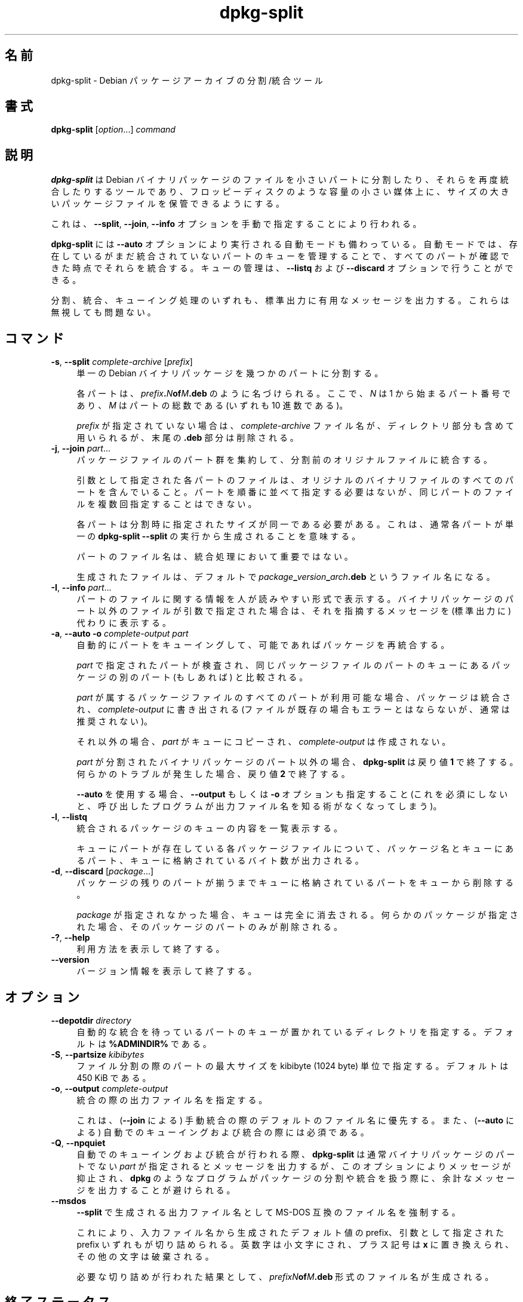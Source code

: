 .\" Automatically generated by Pod::Man 4.11 (Pod::Simple 3.35)
.\"
.\" Standard preamble:
.\" ========================================================================
.de Sp \" Vertical space (when we can't use .PP)
.if t .sp .5v
.if n .sp
..
.de Vb \" Begin verbatim text
.ft CW
.nf
.ne \\$1
..
.de Ve \" End verbatim text
.ft R
.fi
..
.\" Set up some character translations and predefined strings.  \*(-- will
.\" give an unbreakable dash, \*(PI will give pi, \*(L" will give a left
.\" double quote, and \*(R" will give a right double quote.  \*(C+ will
.\" give a nicer C++.  Capital omega is used to do unbreakable dashes and
.\" therefore won't be available.  \*(C` and \*(C' expand to `' in nroff,
.\" nothing in troff, for use with C<>.
.tr \(*W-
.ds C+ C\v'-.1v'\h'-1p'\s-2+\h'-1p'+\s0\v'.1v'\h'-1p'
.ie n \{\
.    ds -- \(*W-
.    ds PI pi
.    if (\n(.H=4u)&(1m=24u) .ds -- \(*W\h'-12u'\(*W\h'-12u'-\" diablo 10 pitch
.    if (\n(.H=4u)&(1m=20u) .ds -- \(*W\h'-12u'\(*W\h'-8u'-\"  diablo 12 pitch
.    ds L" ""
.    ds R" ""
.    ds C` ""
.    ds C' ""
'br\}
.el\{\
.    ds -- \|\(em\|
.    ds PI \(*p
.    ds L" ``
.    ds R" ''
.    ds C`
.    ds C'
'br\}
.\"
.\" Escape single quotes in literal strings from groff's Unicode transform.
.ie \n(.g .ds Aq \(aq
.el       .ds Aq '
.\"
.\" If the F register is >0, we'll generate index entries on stderr for
.\" titles (.TH), headers (.SH), subsections (.SS), items (.Ip), and index
.\" entries marked with X<> in POD.  Of course, you'll have to process the
.\" output yourself in some meaningful fashion.
.\"
.\" Avoid warning from groff about undefined register 'F'.
.de IX
..
.nr rF 0
.if \n(.g .if rF .nr rF 1
.if (\n(rF:(\n(.g==0)) \{\
.    if \nF \{\
.        de IX
.        tm Index:\\$1\t\\n%\t"\\$2"
..
.        if !\nF==2 \{\
.            nr % 0
.            nr F 2
.        \}
.    \}
.\}
.rr rF
.\" ========================================================================
.\"
.IX Title "dpkg-split 1"
.TH dpkg-split 1 "2020-08-02" "1.20.5" "dpkg suite"
.\" For nroff, turn off justification.  Always turn off hyphenation; it makes
.\" way too many mistakes in technical documents.
.if n .ad l
.nh
.SH "名前"
.IX Header "名前"
dpkg-split \- Debian パッケージアーカイブの分割/統合ツール
.SH "書式"
.IX Header "書式"
\&\fBdpkg-split\fR [\fIoption\fR...] \fIcommand\fR
.SH "説明"
.IX Header "説明"
\&\fBdpkg-split\fR は Debian
バイナリパッケージのファイルを小さいパートに分割したり、それらを再度統合したりするツールであり、フロッピーディスクのような容量の小さい媒体上に、サイズの大きいパッケージファイルを保管できるようにする。
.PP
これは、\fB\-\-split\fR, \fB\-\-join\fR, \fB\-\-info\fR オプションを手動で指定することにより行われる。
.PP
\&\fBdpkg-split\fR には \fB\-\-auto\fR
オプションにより実行される自動モードも備わっている。自動モードでは、存在しているがまだ統合されていないパートのキューを管理することで、すべてのパートが確認できた時点でそれらを統合する。キューの管理は、\fB\-\-listq\fR
および \fB\-\-discard\fR オプションで行うことができる。
.PP
分割、統合、キューイング処理のいずれも、標準出力に有用なメッセージを出力する。これらは無視しても問題ない。
.SH "コマンド"
.IX Header "コマンド"
.IP "\fB\-s\fR, \fB\-\-split\fR \fIcomplete-archive\fR [\fIprefix\fR]" 4
.IX Item "-s, --split complete-archive [prefix]"
単一の Debian バイナリパッケージを幾つかのパートに分割する。
.Sp
各パートは、\fIprefix\fR\fB.\fR\fIN\fR\fBof\fR\fIM\fR\fB.deb\fR のように名づけられる。ここで、\fIN\fR は 1
から始まるパート番号であり、\fIM\fR はパートの総数である (いずれも 10 進数である)。
.Sp
\&\fIprefix\fR が指定されていない場合は、\fIcomplete-archive\fR ファイル名が、ディレクトリ部分も含めて用いられるが、末尾の
\&\fB.deb\fR 部分は削除される。
.IP "\fB\-j\fR, \fB\-\-join\fR \fIpart\fR..." 4
.IX Item "-j, --join part..."
パッケージファイルのパート群を集約して、分割前のオリジナルファイルに統合する。
.Sp
引数として指定された各パートのファイルは、オリジナルのバイナリファイルのすべてのパートを含んでいること。パートを順番に並べて指定する必要はないが、同じパートのファイルを複数回指定することはできない。
.Sp
各パートは分割時に指定されたサイズが同一である必要がある。これは、通常各パートが単一の \fBdpkg-split \-\-split\fR
の実行から生成されることを意味する。
.Sp
パートのファイル名は、統合処理において重要ではない。
.Sp
生成されたファイルは、デフォルトで \fIpackage\fR\fB_\fR\fIversion\fR\fB_\fR\fIarch\fR\fB.deb\fR というファイル名になる。
.IP "\fB\-I\fR, \fB\-\-info\fR \fIpart\fR..." 4
.IX Item "-I, --info part..."
パートのファイルに関する情報を人が読みやすい形式で表示する。バイナリパッケージのパート以外のファイルが引数で指定された場合は、それを指摘するメッセージを
(標準出力に) 代わりに表示する。
.IP "\fB\-a\fR, \fB\-\-auto \-o\fR \fIcomplete-output part\fR" 4
.IX Item "-a, --auto -o complete-output part"
自動的にパートをキューイングして、可能であればパッケージを再統合する。
.Sp
\&\fIpart\fR で指定されたパートが検査され、同じパッケージファイルのパートのキューにあるパッケージの別のパート (もしあれば) と比較される。
.Sp
\&\fIpart\fR が属するパッケージファイルのすべてのパートが利用可能な場合、パッケージは統合され、\fIcomplete-output\fR に書き出される
(ファイルが既存の場合もエラーとはならないが、通常は推奨されない)。
.Sp
それ以外の場合、\fIpart\fR がキューにコピーされ、\fIcomplete-output\fR は作成されない。
.Sp
\&\fIpart\fR が分割されたバイナリパッケージのパート以外の場合、\fBdpkg-split\fR は戻り値 \fB1\fR
で終了する。何らかのトラブルが発生した場合、戻り値 \fB2\fR で終了する。
.Sp
\&\fB\-\-auto\fR を使用する場合、\fB\-\-output\fR もしくは \fB\-o\fR オプションも指定すること
(これを必須にしないと、呼び出したプログラムが出力ファイル名を知る術がなくなってしまう)。
.IP "\fB\-l\fR, \fB\-\-listq\fR" 4
.IX Item "-l, --listq"
統合されるパッケージのキューの内容を一覧表示する。
.Sp
キューにパートが存在している各パッケージファイルについて、パッケージ名とキューにあるパート、キューに格納されているバイト数が出力される。
.IP "\fB\-d\fR, \fB\-\-discard\fR [\fIpackage\fR...]" 4
.IX Item "-d, --discard [package...]"
パッケージの残りのパートが揃うまでキューに格納されているパートをキューから削除する。
.Sp
\&\fIpackage\fR が指定されなかった場合、キューは完全に消去される。何らかのパッケージが指定された場合、そのパッケージのパートのみが削除される。
.IP "\fB\-?\fR, \fB\-\-help\fR" 4
.IX Item "-?, --help"
利用方法を表示して終了する。
.IP "\fB\-\-version\fR" 4
.IX Item "--version"
バージョン情報を表示して終了する。
.SH "オプション"
.IX Header "オプション"
.IP "\fB\-\-depotdir\fR \fIdirectory\fR" 4
.IX Item "--depotdir directory"
自動的な統合を待っているパートのキューが置かれているディレクトリを指定する。デフォルトは \fB\f(CB%ADMINDIR\fB%\fR である。
.IP "\fB\-S\fR, \fB\-\-partsize\fR \fIkibibytes\fR" 4
.IX Item "-S, --partsize kibibytes"
ファイル分割の際のパートの最大サイズを kibibyte (1024 byte) 単位で指定する。デフォルトは 450 KiB である。
.IP "\fB\-o\fR, \fB\-\-output\fR \fIcomplete-output\fR" 4
.IX Item "-o, --output complete-output"
統合の際の出力ファイル名を指定する。
.Sp
これは、(\fB\-\-join\fR による) 手動統合の際のデフォルトのファイル名に優先する。また、(\fB\-\-auto\fR による)
自動でのキューイングおよび統合の際には必須である。
.IP "\fB\-Q\fR, \fB\-\-npquiet\fR" 4
.IX Item "-Q, --npquiet"
自動でのキューイングおよび統合が行われる際、\fBdpkg-split\fR は通常バイナリパッケージのパートでない \fIpart\fR
が指定されるとメッセージを出力するが、このオプションによりメッセージが抑止され、\fBdpkg\fR
のようなプログラムがパッケージの分割や統合を扱う際に、余計なメッセージを出力することが避けられる。
.IP "\fB\-\-msdos\fR" 4
.IX Item "--msdos"
\&\fB\-\-split\fR で生成される出力ファイル名として MS-DOS 互換のファイル名を強制する。
.Sp
これにより、入力ファイル名から生成されたデフォルト値の prefix、引数として指定された prefix
いずれもが切り詰められる。英数字は小文字にされ、プラス記号は \fBx\fR に置き換えられ、その他の文字は破棄される。
.Sp
必要な切り詰めが行われた結果として、\fIprefixN\fR\fBof\fR\fIM\fR\fB.deb\fR 形式のファイル名が生成される。
.SH "終了ステータス"
.IX Header "終了ステータス"
.IP "\fB0\fR" 4
.IX Item "0"
要求された分割、統合、その他のコマンドは成功した。\fB\-\-info\fR
コマンドはファイルがバイナリパッケージのパートでなかった場合も含め、成功としてカウントする。
.IP "\fB1\fR" 4
.IX Item "1"
\&\fB\-\-auto\fR の場合のみ発生し、\fIpart\fR ファイルがバイナリパッケージのパートではなかったことを示す。
.IP "\fB2\fR" 4
.IX Item "2"
Fatal or unrecoverable error due to invalid command-line usage, a file that
looked like a package part file but was corrupted, or interactions with the
system, such as accesses to the database, memory allocations, etc.
.SH "環境変数"
.IX Header "環境変数"
.IP "\fB\s-1DPKG_COLORS\s0\fR" 4
.IX Item "DPKG_COLORS"
Sets the color mode (since dpkg 1.18.5).  The currently accepted values are:
\&\fBauto\fR (default), \fBalways\fR and \fBnever\fR.
.IP "\fB\s-1SOURCE_DATE_EPOCH\s0\fR" 4
.IX Item "SOURCE_DATE_EPOCH"
If set, it will be used as the timestamp (as seconds since the epoch) in the
\&\fBdeb-split\fR(5)'s \fBar\fR(5) container.
.SH "ファイル"
.IX Header "ファイル"
.IP "\fI\f(CI%ADMINDIR\fI%/parts\fR" 4
.IX Item "/var/lib/dpkg/parts"
パートを構成するファイルが自動統合を待機するデフォルトのキューディレクトリ。
.Sp
このディレクトリ内のファイル名は \fBdpkg-split\fR
の内部形式となっており、その他のプログラムから参照されることを想定していない。いかなる場合もファイル名の形式に依存すべきではない。
.SH "バグ"
.IX Header "バグ"
キューにあるパッケージの詳細は、キューディレクトリを自分で調べない限り確認することができない。
.PP
ファイルがバイナリパッケージのパートかどうかを簡単に確認する手段が存在しない。
.SH "関連項目"
.IX Header "関連項目"
\&\fBdeb\fR(5), \fBdeb-control\fR(5), \fBdpkg-deb\fR(1), \fBdpkg\fR(1).
.SH "翻訳者"
.IX Header "翻訳者"
高橋 基信 <monyo@monyo.com>.
喜瀬 浩 <kise@fuyuneko.jp>.
関戸 幸一 <sekido@mbox.kyoto\-inet.or.jp>.
鍋谷 栄展 <nabe@debian.or.jp>.
倉澤 望 <nabetaro@debian.or.jp>.
石川 睦 <ishikawa@linux.or.jp>.
鵜飼 文敏 <ukai@debian.or.jp>.
中野 武雄 <nakano@apm.seikei.ac.jp>.
.SH "翻訳校正"
.IX Header "翻訳校正"
Debian \s-1JP\s0 Documentation \s-1ML\s0 <debian\-doc@debian.or.jp>.
